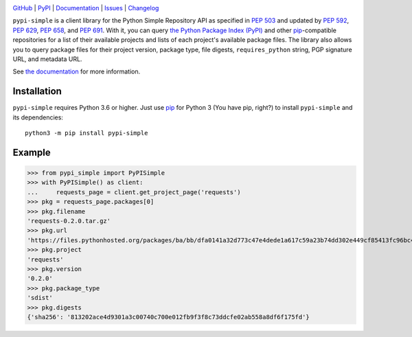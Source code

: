 .. image:: http://www.repostatus.org/badges/latest/active.svg
    :target: http://www.repostatus.org/#active
    :alt: Project Status: Active — The project has reached a stable, usable
          state and is being actively developed.

.. image:: https://github.com/jwodder/pypi-simple/workflows/Test/badge.svg?branch=master
    :target: https://github.com/jwodder/pypi-simple/actions?workflow=Test
    :alt: CI Status

.. image:: https://codecov.io/gh/jwodder/pypi-simple/branch/master/graph/badge.svg
    :target: https://codecov.io/gh/jwodder/pypi-simple

.. image:: https://img.shields.io/pypi/pyversions/pypi-simple.svg
    :target: https://pypi.org/project/pypi-simple/

.. image:: https://img.shields.io/github/license/jwodder/pypi-simple.svg
    :target: https://opensource.org/licenses/MIT
    :alt: MIT License

`GitHub <https://github.com/jwodder/pypi-simple>`_
| `PyPI <https://pypi.org/project/pypi-simple/>`_
| `Documentation <https://pypi-simple.readthedocs.io>`_
| `Issues <https://github.com/jwodder/pypi-simple/issues>`_
| `Changelog <https://github.com/jwodder/pypi-simple/blob/master/CHANGELOG.md>`_

``pypi-simple`` is a client library for the Python Simple Repository API as
specified in :pep:`503` and updated by :pep:`592`, :pep:`629`, :pep:`658`, and
:pep:`691`.  With it, you can query `the Python Package Index (PyPI)
<https://pypi.org>`_ and other `pip <https://pip.pypa.io>`_-compatible
repositories for a list of their available projects and lists of each project's
available package files.  The library also allows you to query package files
for their project version, package type, file digests, ``requires_python``
string, PGP signature URL, and metadata URL.

See `the documentation <https://pypi-simple.readthedocs.io>`_ for more
information.


Installation
============
``pypi-simple`` requires Python 3.6 or higher.  Just use `pip
<https://pip.pypa.io>`_ for Python 3 (You have pip, right?) to install
``pypi-simple`` and its dependencies::

    python3 -m pip install pypi-simple


Example
=======

>>> from pypi_simple import PyPISimple
>>> with PyPISimple() as client:
...     requests_page = client.get_project_page('requests')
>>> pkg = requests_page.packages[0]
>>> pkg.filename
'requests-0.2.0.tar.gz'
>>> pkg.url
'https://files.pythonhosted.org/packages/ba/bb/dfa0141a32d773c47e4dede1a617c59a23b74dd302e449cf85413fc96bc4/requests-0.2.0.tar.gz'
>>> pkg.project
'requests'
>>> pkg.version
'0.2.0'
>>> pkg.package_type
'sdist'
>>> pkg.digests
{'sha256': '813202ace4d9301a3c00740c700e012fb9f3f8c73ddcfe02ab558a8df6f175fd'}
